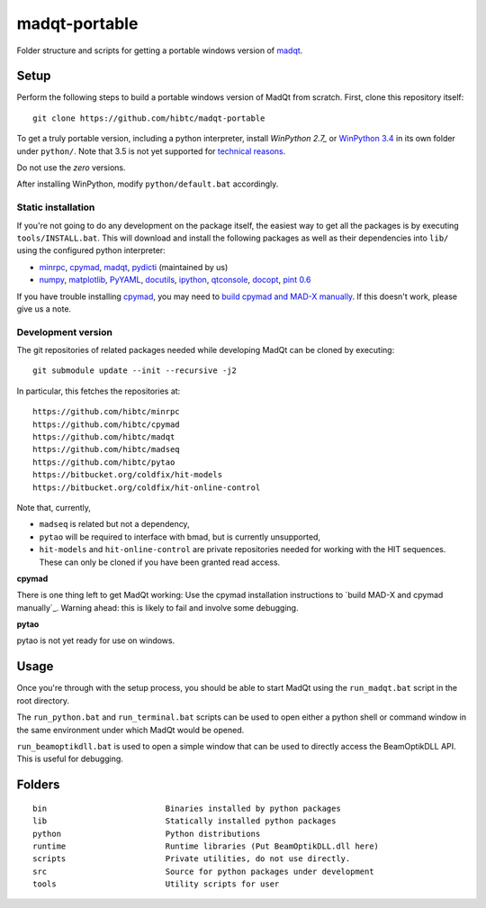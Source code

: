 madqt-portable
==============

Folder structure and scripts for getting a portable windows version of madqt_.

.. _madqt: https://github.com/hibtc/madqt


Setup
-----

Perform the following steps to build a portable windows version of MadQt from
scratch. First, clone this repository itself::

    git clone https://github.com/hibtc/madqt-portable

To get a truly portable version, including a python interpreter, install
`WinPython 2.7_` or `WinPython 3.4`_ in its own folder under ``python/``.
Note that 3.5 is not yet supported for `technical reasons`_.

.. _WinPython 2.7: https://sourceforge.net/projects/winpython/files/WinPython_2.7/
.. _WinPython 3.4: https://winpython.github.io/
.. _technical reasons: https://github.com/hibtc/cpymad/issues/32

Do not use the *zero* versions.

After installing WinPython, modify ``python/default.bat`` accordingly.


Static installation
~~~~~~~~~~~~~~~~~~~

If you're not going to do any development on the package itself, the easiest
way to get all the packages is by executing ``tools/INSTALL.bat``. This will
download and install the following packages as well as their dependencies into
``lib/`` using the configured python interpreter:

- minrpc_, cpymad_, madqt_, pydicti_ (maintained by us)
- numpy_, matplotlib_, PyYAML_, docutils_, ipython_, qtconsole_, docopt_, `pint 0.6`_

If you have trouble installing cpymad_, you may need to `build cpymad and
MAD-X manually`_. If this doesn't work, please give us a note.

.. _minrpc: https://pypi.python.org/pypi/minrpc/
.. _cpymad: https://pypi.python.org/pypi/cpymad/
.. _madqt: https://github.com/hibtc/madqt
.. _pydicti: https://pypi.python.org/pypi/pydicti/
.. _numpy: https://pypi.python.org/pypi/numpy/
.. _matplotlib: https://pypi.python.org/pypi/matplotlib/
.. _docutils: http://docutils.sourceforge.net/
.. _ipython: https://pypi.python.org/pypi/ipython/
.. _qtconsole: https://pypi.python.org/pypi/qtconsole/
.. _pint 0.6: https://pypi.python.org/pypi/Pint/0.6
.. _PyYAML: https://pypi.python.org/pypi/PyYAML/
.. _docopt: https://pypi.python.org/pypi/docopt/
.. _build cpymad and MAD-X manually: http://hibtc.github.io/cpymad/installation/windows.html


Development version
~~~~~~~~~~~~~~~~~~~

The git repositories of related packages needed while developing MadQt can be
cloned by executing::

    git submodule update --init --recursive -j2

In particular, this fetches the repositories at::

    https://github.com/hibtc/minrpc
    https://github.com/hibtc/cpymad
    https://github.com/hibtc/madqt
    https://github.com/hibtc/madseq
    https://github.com/hibtc/pytao
    https://bitbucket.org/coldfix/hit-models
    https://bitbucket.org/coldfix/hit-online-control

Note that, currently,

- ``madseq`` is related but not a dependency,
- ``pytao`` will be required to interface with bmad, but is currently
  unsupported,
- ``hit-models`` and ``hit-online-control`` are private repositories needed
  for working with the HIT sequences. These can only be cloned if you have
  been granted read access.

**cpymad**

There is one thing left to get MadQt working: Use the cpymad installation
instructions to `build MAD-X and cpymad manually`_. Warning ahead: this is
likely to fail and involve some debugging.

**pytao**

pytao is not yet ready for use on windows.


Usage
-----

Once you're through with the setup process, you should be able to start MadQt
using the ``run_madqt.bat`` script in the root directory.

The ``run_python.bat`` and ``run_terminal.bat`` scripts can be used to open
either a python shell or command window in the same environment under which
MadQt would be opened.

``run_beamoptikdll.bat`` is used to open a simple window that can be used to
directly access the BeamOptikDLL API. This is useful for debugging.


Folders
-------

::

    bin                         Binaries installed by python packages
    lib                         Statically installed python packages
    python                      Python distributions
    runtime                     Runtime libraries (Put BeamOptikDLL.dll here)
    scripts                     Private utilities, do not use directly.
    src                         Source for python packages under development
    tools                       Utility scripts for user
